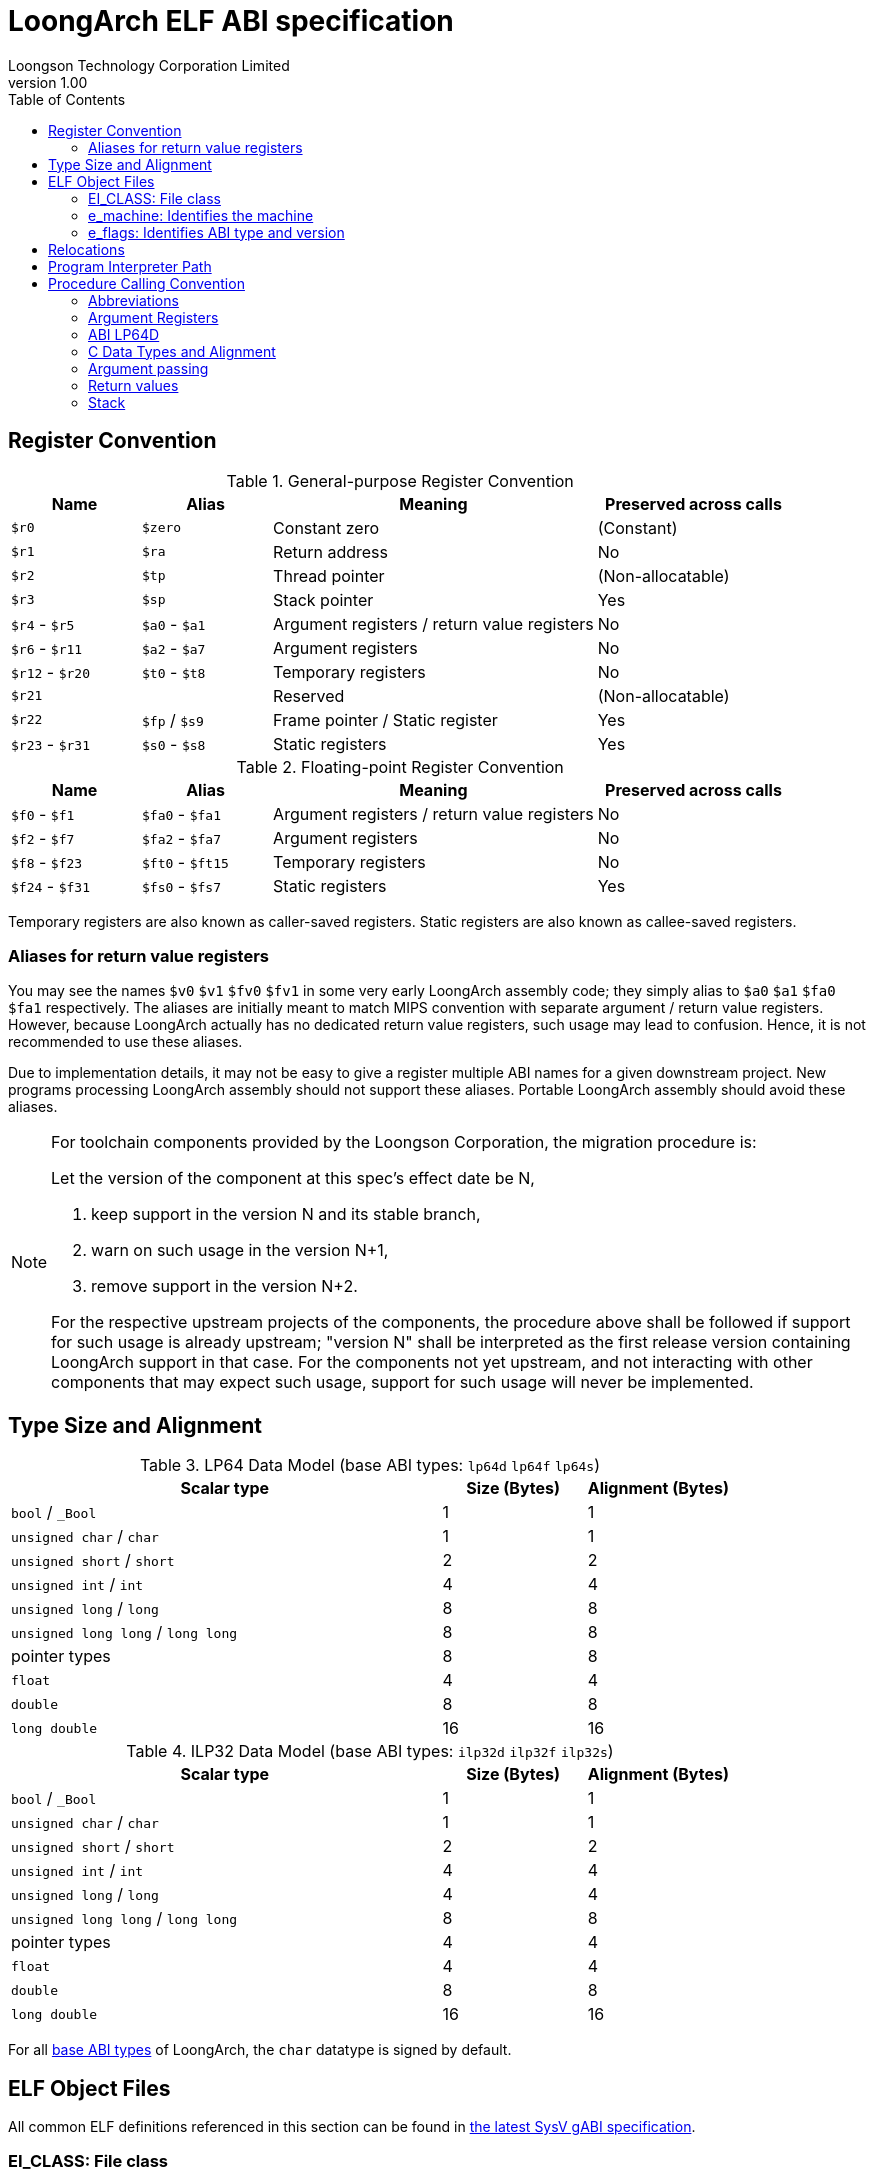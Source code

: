 = LoongArch ELF ABI specification
Loongson Technology Corporation Limited
v1.00
:docinfodir: ../themes
:docinfo: shared
:doctype: book
:toc: left

== Register Convention

.General-purpose Register Convention
[%header,cols="2,2,^5,^3"]
|===
|Name
|Alias
|Meaning
|Preserved across calls

|`$r0`
|`$zero`
|Constant zero
|(Constant)

|`$r1`
|`$ra`
|Return address
|No

|`$r2`
|`$tp`
|Thread pointer
|(Non-allocatable)

|`$r3`
|`$sp`
|Stack pointer
|Yes

|`$r4` - `$r5`
|`$a0` - `$a1`
|Argument registers / return value registers
|No

|`$r6` - `$r11`
|`$a2` - `$a7`
|Argument registers
|No

|`$r12` - `$r20`
|`$t0` - `$t8`
|Temporary registers
|No

|`$r21`
|
|Reserved
|(Non-allocatable)

|`$r22`
|`$fp` / `$s9`
|Frame pointer / Static register
|Yes

|`$r23` - `$r31`
|`$s0` - `$s8`
|Static registers
|Yes
|===

.Floating-point Register Convention
[%header,cols="2,2,^5,^3"]
|===
|Name
|Alias
|Meaning
|Preserved across calls

|`$f0` - `$f1`
|`$fa0` - `$fa1`
|Argument registers / return value registers
|No

|`$f2` - `$f7`
|`$fa2` - `$fa7`
|Argument registers
|No

|`$f8` - `$f23`
|`$ft0` - `$ft15`
|Temporary registers
|No

|`$f24` - `$f31`
|`$fs0` - `$fs7`
|Static registers
|Yes
|===

Temporary registers are also known as caller-saved registers.
Static registers are also known as callee-saved registers.

=== Aliases for return value registers

You may see the names `$v0` `$v1` `$fv0` `$fv1` in some very early LoongArch
assembly code; they simply alias to `$a0` `$a1` `$fa0` `$fa1` respectively.
The aliases are initially meant to match MIPS convention with separate
argument / return value registers. However, because LoongArch actually has no
dedicated return value registers, such usage may lead to confusion.
Hence, it is not recommended to use these aliases.

Due to implementation details, it may not be easy to give a register multiple
ABI names for a given downstream project.
New programs processing LoongArch assembly should not support these aliases.
Portable LoongArch assembly should avoid these aliases.

[NOTE]
====
For toolchain components provided by the Loongson Corporation, the migration procedure is:

Let the version of the component at this spec's effect date be N,

. keep support in the version N and its stable branch,
. warn on such usage in the version N+1,
. remove support in the version N+2.

For the respective upstream projects of the components, the procedure above shall be followed if support for such usage is already upstream;
"version N" shall be interpreted as the first release version containing LoongArch support in that case.
For the components not yet upstream, and not interacting with other components that may expect such usage, support for such usage will never be implemented.

====

[[c-lang-data-model]]
== Type Size and Alignment

[[dm-lp64]]
.LP64 Data Model (base ABI types: `lp64d` `lp64f` `lp64s`)
[%header,cols="3,^1,^1"]
|===
|Scalar type
|Size (Bytes)
|Alignment (Bytes)

|`bool` / `_Bool`
|1
|1

|`unsigned char` / `char`
|1
|1

|`unsigned short` / `short`
|2
|2

|`unsigned int` / `int`
|4
|4

|`unsigned long` / `long`
|8
|8

|`unsigned long long` / `long long`
|8
|8

|pointer types
|8
|8

|`float`
|4
|4

|`double`
|8
|8

|`long double`
|16
|16
|===

[[dm-ilp32]]
.ILP32 Data Model (base ABI types: `ilp32d` `ilp32f` `ilp32s`)
[%header,cols="3,^1,^1"]
|===
|Scalar type
|Size (Bytes)
|Alignment (Bytes)

|`bool` / `_Bool`
|1
|1

|`unsigned char` / `char`
|1
|1

|`unsigned short` / `short`
|2
|2

|`unsigned int` / `int`
|4
|4

|`unsigned long` / `long`
|4
|4

|`unsigned long long` / `long long`
|8
|8

|pointer types
|4
|4

|`float`
|4
|4

|`double`
|8
|8

|`long double`
|16
|16
|===

For all <<base-abi-type-marks, base ABI types>> of LoongArch,
the `char` datatype is signed by default.


== ELF Object Files

All common ELF definitions referenced in this section
can be found in http://sco.com/developers/gabi/latest/contents.html[the latest SysV gABI specification].

=== EI_CLASS: File class

[%header,cols="2m,^1m,^3"]
|===
|EI_CLASS
|Value
|Description

|ELFCLASS32
|1
|ELF32 object file

|ELFCLASS64
|2
|ELF64 object file
|===

=== e_machine: Identifies the machine

`LoongArch (258)`

=== e_flags: Identifies ABI type and version

[%header,cols="1,1,1,1"]
|====
| Bit 31 - 8 | Bit 7 - 6   | Bit 5 - 3      | Bit 2 - 0
| (reserved) | ABI version | ABI extension  | Base ABI (partial)
|====

The ABI type of an ELF object is uniquely identified by `e_flags[7:0]` and `EI_CLASS` in its header.
Within this combination, `e_flags[2:0]` and `EI_CLASS` correspond to the **base ABI** type,
where the expression of C integral and pointer types (<<c-lang-data-model, data model>>)
is uniquely determined by `EI_CLASS` value.  As a result, programs in `lp64*` / `ilp32*` ABI
should only be encoded with ELF64 / ELF32 object files, respectively.

`0x0` `0x4` `0x5` `0x6` `0x7` are reserved values for `e_flags[2:0]`.

[[base-abi-type-marks]]
.Base ABI Types
[%header,cols="2m,^1m,^1m,^3"]
|===
|Name
|e_flags[2:0] | EI_CLASS
|Description

|lp64s | 0x1 | ELFCLASS64
|Uses 64-bit GPRs and the stack for parameter passing.
Data model is <<dm-lp64, LP64>>, where `long` and pointers are 64-bit while `int` is 32-bit.

|lp64f | 0x2 | ELFCLASS64
|Uses 64-bit GPRs, 32-bit FPRs and the stack for parameter passing.
Data model is <<dm-lp64, LP64>>, where `long` and pointers are 64-bit while `int` is 32-bit.

|lp64d | 0x3 | ELFCLASS64
|Uses 64-bit GPRs, 64-bit FPRs and the stack for parameter passing.
Data model is <<dm-lp64, LP64>>, where `long` and pointers are 64-bit while `int` is 32-bit.

|ilp32s | 0x1 | ELFCLASS32
|Uses 32-bit GPRs and the stack for parameter passing.
Data model is <<dm-ilp32, ILP32>>, where `int`, `long` and pointers are 32-bit.

|ilp32f | 0x2 | ELFCLASS32
|Uses 32-bit GPRs, 32-bit FPRs and the stack for parameter passing.
Data model is <<dm-ilp32, ILP32>>, where `int`, `long` and pointers are 32-bit.

|ilp32d | 0x3 | ELFCLASS32
|Uses 32-bit GPRs, 64-bit FPRs and the stack for parameter passing.
Data model is <<dm-ilp32, ILP32>>, where `int`, `long` and pointers are 32-bit.
|===

`e_flags[5:3]` correspond to the ABI extension type.

.ABI Extension types
[%header,cols="2m,^1,^3"]
|===
|Name
|e_flags[5:3]
|Description

|base
|`0x0`
|No extra ABI features.

|
|`0x1` - `0x7`
|(reserved)
|===

[[abi-versioning]]
`e_flags[7:6]` marks the ABI version of an ELF object.

.ABI Version
[%header,cols="2,^1,^5"]
|===
|ABI version
|Value
|Description

|`v0`
|`0x0`
|Stack operands base relocation type.

|`v1`
|`0x1`
|Another relocation type IF needed.

|
|`0x2` `0x3`
|Reserved.
|===


== Relocations

.ELF Relocation types
[%header,cols="^1,^2m,^5,5"]
|===
|Enum
|ELF reloc type
|Usage
|Detail

|0
|R_LARCH_NONE
|
|

|1
|R_LARCH_32
|Runtime address resolving
|`+*(int32_t *) PC = RtAddr + A+`

|2
|R_LARCH_64
|Runtime address resolving
|`+*(int64_t *) PC = RtAddr + A+`

|3
|R_LARCH_RELATIVE
|Runtime fixup for load-address
|`+*(void **) PC = B + A+`

|4
|R_LARCH_COPY
|Runtime memory copy in executable
|`+memcpy (PC, RtAddr, sizeof (sym))+`

|5
|R_LARCH_JUMP_SLOT
|Runtime PLT supporting
|_implementation-defined_

|6
|R_LARCH_TLS_DTPMOD32
|Runtime relocation for TLS-GD
|`+*(int32_t *) PC = ID of module defining sym+`

|7
|R_LARCH_TLS_DTPMOD64
|Runtime relocation for TLS-GD
|`+*(int64_t *) PC = ID of module defining sym+`

|8
|R_LARCH_TLS_DTPREL32
|Runtime relocation for TLS-GD
|`+*(int32_t *) PC = DTV-relative offset for sym+`

|9
|R_LARCH_TLS_DTPREL64
|Runtime relocation for TLS-GD
|`+*(int64_t *) PC = DTV-relative offset for sym+`

|10
|R_LARCH_TLS_TPREL32
|Runtime relocation for TLE-IE
|`+*(int32_t *) PC = T+`

|11
|R_LARCH_TLS_TPREL64
|Runtime relocation for TLE-IE
|`+*(int64_t *) PC = T+`

|12
|R_LARCH_IRELATIVE
|Runtime local indirect function resolving
|`+*(void **) PC = (((void *)(*)()) (B + A)) ()+`

4+|... Reserved for dynamic linker.

|20
|R_LARCH_MARK_LA
|Mark la.abs
|Load absolute address for static link.

|21
|R_LARCH_MARK_PCREL
|Mark external label branch
|Access PC relative address for static link.

|22
|R_LARCH_SOP_PUSH_PCREL
|Push PC-relative offset
|`+push (S - PC + A)+`

|23
|R_LARCH_SOP_PUSH_ABSOLUTE
|Push constant or absolute address
|`+push (S + A)+`

|24
|R_LARCH_SOP_PUSH_DUP
|Duplicate stack top
|`+opr1 = pop (), push (opr1), push (opr1)+`

|25
|R_LARCH_SOP_PUSH_GPREL
|Push for access GOT entry
|`+push (G)+`

|26
|R_LARCH_SOP_PUSH_TLS_TPREL
|Push for TLS-LE
|`+push (T)+`

|27
|R_LARCH_SOP_PUSH_TLS_GOT
|Push for TLS-IE
|`+push (IE)+`

|28
|R_LARCH_SOP_PUSH_TLS_GD
|Push for TLS-GD
|`+push (GD)+`

|29
|R_LARCH_SOP_PUSH_PLT_PCREL
|Push for external function calling
|`+push (PLT - PC)+`

|30
|R_LARCH_SOP_ASSERT
|Assert stack top
|`+assert (pop ())+`

|31
|R_LARCH_SOP_NOT
|Stack top operation
|`+push (!pop ())+`

|32
|R_LARCH_SOP_SUB
|Stack top operation
|`+opr2 = pop (), opr1 = pop (), push (opr1 - opr2)+`

|33
|R_LARCH_SOP_SL
|Stack top operation
|`+opr2 = pop (), opr1 = pop (), push (opr1 << opr2)+`

|34
|R_LARCH_SOP_SR
|Stack top operation
|`+opr2 = pop (), opr1 = pop (), push (opr1 >> opr2)+`

|35
|R_LARCH_SOP_ADD
|Stack top operation
|`+opr2 = pop (), opr1 = pop (), push (opr1 + opr2)+`

|36
|R_LARCH_SOP_AND
|Stack top operation
|`+opr2 = pop (), opr1 = pop (), push (opr1 & opr2)+`

|37
|R_LARCH_SOP_IF_ELSE
|Stack top operation
|`+opr3 = pop (), opr2 = pop (), opr1 = pop (), push (opr1 ? opr2 : opr3)+`

|38
|R_LARCH_SOP_POP_32_S_10_5
|Instruction imm-field relocation
|`+opr1 = pop (), (*(uint32_t *) PC) [14 ... 10] = opr1 [4 ... 0]+`

with check 5-bit signed overflow

|39
|R_LARCH_SOP_POP_32_U_10_12
|Instruction imm-field relocation
|`+opr1 = pop (), (*(uint32_t *) PC) [21 ... 10] = opr1 [11 ... 0]+`

with check 12-bit unsigned overflow

|40
|R_LARCH_SOP_POP_32_S_10_12
|Instruction imm-field relocation
|`+opr1 = pop (), (*(uint32_t *) PC) [21 ... 10] = opr1 [11 ... 0]+`

with check 12-bit signed overflow

|41
|R_LARCH_SOP_POP_32_S_10_16
|Instruction imm-field relocation
|`+opr1 = pop (), (*(uint32_t *) PC) [25 ... 10] = opr1 [15 ... 0]+`

with check 16-bit signed overflow

|42
|R_LARCH_SOP_POP_32_S_10_16_S2
|Instruction imm-field relocation
|`+opr1 = pop (), (*(uint32_t *) PC) [25 ... 10] = opr1 [17 ... 2]+`

with check 18-bit signed overflow and 4-bit aligned

|43
|R_LARCH_SOP_POP_32_S_5_20
|Instruction imm-field relocation
|`+opr1 = pop (), (*(uint32_t *) PC) [24 ... 5] = opr1 [19 ... 0]+`

with check 20-bit signed overflow

|44
|R_LARCH_SOP_POP_32_S_0_5_10_16_S2
|Instruction imm-field relocation
|`+opr1 = pop (), (*(uint32_t *) PC) [4 ... 0] = opr1 [22 ... 18],+`

`+(*(uint32_t *) PC) [25 ... 10] = opr1 [17 ... 2]+`

with check 23-bit signed overflow and 4-bit aligned

|45
|R_LARCH_SOP_POP_32_S_0_10_10_16_S2
|Instruction imm-field relocation
|`+opr1 = pop (), (*(uint32_t *) PC) [9 ... 0] = opr1 [27 ... 18],+`

`+(*(uint32_t *) PC) [25 ... 10] = opr1 [17 ... 2]+`

with check 28-bit signed overflow and 4-bit aligned

|46
|R_LARCH_SOP_POP_32_U
|Instruction fixup
|`+(*(uint32_t *) PC) = pop ()+`

with check 32-bit unsigned overflow

|47
|R_LARCH_ADD8
|8-bit in-place addition
|`+*(int8_t *) PC += S + A+`

|48
|R_LARCH_ADD16
|16-bit in-place addition
|`+*(int16_t *) PC += S + A+`

|49
|R_LARCH_ADD24
|24-bit in-place addition
|`+*(int24_t *) PC += S + A+`

|50
|R_LARCH_ADD32
|32-bit in-place addition
|`+*(int32_t *) PC += S + A+`

|51
|R_LARCH_ADD64
|64-bit in-place addition
|`+*(int64_t *) PC += S + A+`

|52
|R_LARCH_SUB8
|8-bit in-place subtraction
|`+*(int8_t *) PC -= S + A+`

|53
|R_LARCH_SUB16
|16-bit in-place subtraction
|`+*(int16_t *) PC -= S + A+`

|54
|R_LARCH_SUB24
|24-bit in-place subtraction
|`+*(int24_t *) PC -= S + A+`

|55
|R_LARCH_SUB32
|32-bit in-place subtraction
|`+*(int32_t *) PC -= S + A+`

|56
|R_LARCH_SUB64
|64-bit in-place subtraction
|`+*(int64_t *) PC -= S + A+`

|57
|R_LARCH_GNU_VTINHERIT
|GNU C++ vtable hierarchy
|

|58
|R_LARCH_GNU_VTENTRY
|GNU C++ vtable member usage
|
|===


== Program Interpreter Path

.Standard Program Interpreter Paths
[%header,cols="^1m,^1m,^2,^3m"]
|===
|Base ABI type             |ABI extension type
|Operating system / C library
|Program interpreter path

|lp64d                     |base
|Linux, Glibc
|/lib64/ld-linux-loongarch-lp64d.so.1

|lp64f                     |base
|Linux, Glibc
|/lib64/ld-linux-loongarch-lp64f.so.1

|lp64s                     |base
|Linux, Glibc
|/lib64/ld-linux-loongarch-lp64s.so.1

|ilp32d                    |base
|Linux, Glibc
|/lib32/ld-linux-loongarch-ilp32d.so.1

|ilp32f                    |base
|Linux, Glibc
|/lib32/ld-linux-loongarch-ilp32f.so.1

|ilp32s                    |base
|Linux, Glibc
|/lib32/ld-linux-loongarch-ilp32s.so.1
|===

== Procedure Calling Convention

=== Abbreviations

In this document, *GRLEN* is the bit width of general-purpose register, *FRLEN* is the bit width of floating-point register and *WOA* is the bit width of the argument.
The general-purpose argument register is denoted as *GAR* and the floating-point argument register is denoted as *FAR*.

=== Argument Registers

The basic principle of the LoongArch procedure calling convention is to pass arguments in registers as much as possible (i.e. floating-point arguments are passed in floating-point registers and non floating-point arguments are passed in general-purpose registers, as much as possible); arguments are passed on the stack only when no appropriate register is available.

The argument registers are:

. Eight floating-point registers `fa0-fa7` used for passing pass floating-point arguments, and `fa0-fa1` are also used to return values.

. Eight general-purpose registers `a0-a7` used for passing pass integer arguments, with `a0-a1` reused to return values.

Generally, the GARs are used to pass fixed-point arguments, and floating-point arguments when no FAR is available.
Bit fields are stored in little endian.
In addition, subroutines should ensure that the values of general-purpose registers `s0-s9` and floating-point registers `fs0-fs7` are preserved across procedure calls.

=== ABI LP64D

That is, *GRLEN* = 64, *FRLEN* = 64.

=== C Data Types and Alignment

The C data types and alignment in the LP64D ABI are defined in the <<Type Size and Alignment, table 3>>.

In most cases, the unsigned integer data types are zero-extended when stored in general-purpose register, and the signed integer data types are sign-extended.
However, in the *LP64D* ABI, unsigned 32-bit types, such as `*unsigned int*`, are stored in general-purpose registers as proper sign extensions of their 32-bit values.

=== Argument passing

Generally speaking, FARs are only used to pass floating-point arguments, GARs are used to pass non floating-point arguments and floating-point arguments when no FAR is available(`long double` type is also passed in a pair of GARs) and the reference.

Arguments passed by reference may be modified by the callee.

==== Scalar

There are two cases:

. 0 < WOA ≤ GRLEN

.. Argument is passed in a single argument register, or on the stack by value if none is available.

... If the argument is floating-point type, the argument is passed in FAR.
if no FAR is available, it’s passed in GAR. If no GAR is available, it’s passed on the stack.
When passed in registers or on the stack, floating-point types narrower than GRLEN bits are widened to GRLEN bits, with the upper bits undefined.

... If the argument is integer or pointer type, the argument is passed in GAR.
If no GAR is available, it’s passed on the stack.
When passed in registers or on the stack, the unsigned integer scalars narrower than GRLEN bits are zero-extended to GRLEN bits, and the signed integer scalars are sign-extended.

. GRLEN < WOA ≤ 2 × GRLEN

.. The argument is passed in a pair of GAR, with the low-order GRLEN bits in the lower-numbered register and the high-order GRLEN bits in the higher-numbered register.
If exactly one register is available, the low-order GRLEN bits are passed in the register and the high-order GRLEN bits are passed on the stack.
If no GAR is available, it’s passed on the stack.

==== Structure

Empty structures are ignored by C compilers which support them as a non-standard extension(same as union arguments and return values).
Bits unused due to padding, and bits past the end of a structure whose size in bits is not divisible by GRLEN, are undefined.
And the layout of the structure on the stack is consistent with that in memory.

. 0 < WOA ≤ GRLEN

.. The structure has only fixed-point members.
If there is an available GAR, the structure is passed through the GAR by value passing; If no GAR is available, it’s passed on the stack.

.. The structure has only floating-point members:

... One floating-point member.
The argument is passed in a FAR; If no FAR is available, the value is passed in a GAR; if no GAR is available, the value is passed on the stack.

... Two floating-point members.
The argument is passed in a pair of available FAR, with the low-order `float` member bits in the lower-numbered FAR and the high-order `float` member bits in the higher-numbered FAR.
If the number of available FAR is less than 2, it’s passed in a GAR, and passed on the stack if no GAR is available.

.. The structure has both fixed-point and floating-point members, i.e. the structure has one `float` member and...

... Multiple fixed-point members.
If there are available GAR, the structure is passed in a GAR, and passed on the stack if no GAR is available.

... Only one fixed-point member.
If one FAR and one GAR are available, the floating-point member of the structure is passed in the FAR, and the integer member of the structure is passed in the GAR; If no floating-point register but one GAR is available, it’s passed in GAR; If no GAR is available, it’s passed on the stack.

. GRLEN < WOA ≤ 2 × GRLEN

.. Only fixed-point members.

... The argument is passed in a pair of available GAR, with the low-order bits in the lower-numbered GAR and the high-order bits in the higher-numbered GAR.
If only one GAR is available, the low-order bits are in the GAR and the high-order bits are on the stack, and passed on the stack if no GAR is available.

.. Only floating-point members.

... The structure has one `long double` member or one `double` member and two adjacent `float` members or 3-4 `float` members.
The argument is passed in a pair of available GAR, with the low-order bits in the lower-numbered GAR and the high-order bits in the higher-numbered GAR.
If only one GAR is available, the low-order bits are in the GAR and the high-order bits are on the stack, and passed on the stack if no GAR is available.
... The structure with two `double` members is passed in a pair of available FARs. If no a pair of available FARs, it's passed in GARs. A structure with one `double` member and one `float` member is same.

.. Both fixed-point and floating-point members.

... The structure has one `double` member and only one fixed-point member.

.... If one FAR and one GAR are available, the floating-point member of the structure is passed in the FAR, and the integer member of the structure is passed in the GAR; If no floating-point registers but two GARs are available, it’s passed in the two GARs; If only one GAR is available, the low-order bits are in the GAR and the high-order bits are on the stack; And it’s passed on the stack if no GAR is available.

... Others 

.... The argument is passed in a pair of available GAR, with the low-order bits in the lower-numbered GAR and the high-order bits in the higher-numbered GAR.
If only one GAR is available, the low-order bits are in the GAR and the high-order bits are on the stack, and passed on the stack if no GAR is available.

. WOA > 2 × GRLEN

.. It’s passed by reference and are replaced in the argument list with the address.
If there is an available GAR, the reference is passed in the GAR, and passed on the stack if no GAR is available.

Structure and scalars passed on the stack are aligned to the greater of the type alignment and GRLEN bits, but never more than the stack alignment.

==== Union

Union is passed in GAR or stack.

. 0 < WOA ≤ GRLEN

.. The argument is passed in a GAR, or on the stack by value if no GAR is available.

. GRLEN < WOA ≤ 2 × GRLEN

.. The argument is passed in a pair of available GAR, with the low-order bits in the lower-numbered GAR and the high-order bits in the higher-numbered GAR.
If only one GAR is available, the low-order bits are in the GAR and the high-order bits are on the stack.
The arguments are passed on the stack when no GAR is available.

. WOA > 2 × GRLEN

.. It’s passed by reference and are replaced in the argument list with the address.
If there is an available GAR, the reference is passed in the GAR, and passed on the stack if no GAR is available.

==== Complex

A complex floating-point number, or a structure containing just one complex floating-point number, is passed as though it were a structure containing two floating-point reals.

==== Variadic arguments

Variadic arguments are passed in GARs in the same manner as named arguments. And after a variadic argument has been passed on the stack, all future arguments will also be passed on the stack, i.e., the last argument register may be left unused due to the aligned register pair rule.

. 0 < WOA ≤ GRLEN

.. The variadic arguments are passed in a GAR, or on the stack by value if no GAR is available.

. GRLEN < WOA ≤ 2 × GRLEN

.. The variadic arguments are passed in a pair of GARs. If only one GAR is available, the low-order bits are in the GAR and the high-order bits are on the stack, and passed on the stack if no GAR is available. or on the stack by value if none is available. It should be noted that `long double` data tpye is passed in an aligned GAR pair(the first register in the pair is even-numbered).

. WOA > 2 × GRLEN

.. It’s passed by reference and are replaced in the argument list with the address.
If there is an available GAR, the reference is passed in the GAR, and passed on the stack if no GAR is available.

=== Return values

. Generally speaking, `a0` and `a1` are used to return non floating-point values, and `fa0` and `fa1` are used to return floating-point values.

. Values are returned in the same manner as a first named argument of the same type would be passed.
If such an argument would have been passed by reference, the caller allocates memory for the return value, and passes the address as an implicit first argument.

. The reference of the return value is returned that is stored in GAR `a0` if the size of the return value is larger than 2×GRLEN bits.

=== Stack

. In general, the stack frame for a subroutine may contain space to contain the following:

.. Space to store arguments passed to subroutines that this subroutine calls.

.. A place to store the subroutine’s return address.

.. A place to store the values of saved registers.

.. A place for local data storage.

. The stack grows downwards (towards lower addresses) and the stack pointer shall be aligned to a 128-bit boundary upon procedure entry.
The first argument passed on the stack is located at offset zero of the stack pointer on function entry; following arguments are stored at correspondingly higher addresses.

. Procedures must not rely upon the persistence of stack-allocated data whose addresses lies below the stack pointer.
